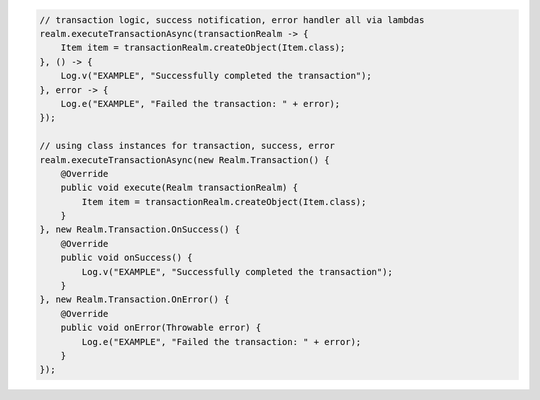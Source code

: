 .. code-block:: java

   // transaction logic, success notification, error handler all via lambdas
   realm.executeTransactionAsync(transactionRealm -> {
       Item item = transactionRealm.createObject(Item.class);
   }, () -> {
       Log.v("EXAMPLE", "Successfully completed the transaction");
   }, error -> {
       Log.e("EXAMPLE", "Failed the transaction: " + error);
   });

   // using class instances for transaction, success, error
   realm.executeTransactionAsync(new Realm.Transaction() {
       @Override
       public void execute(Realm transactionRealm) {
           Item item = transactionRealm.createObject(Item.class);
       }
   }, new Realm.Transaction.OnSuccess() {
       @Override
       public void onSuccess() {
           Log.v("EXAMPLE", "Successfully completed the transaction");
       }
   }, new Realm.Transaction.OnError() {
       @Override
       public void onError(Throwable error) {
           Log.e("EXAMPLE", "Failed the transaction: " + error);
       }
   });
